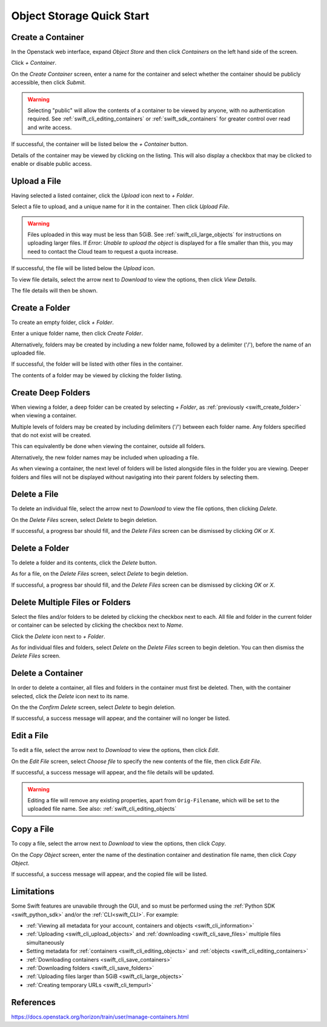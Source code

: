 .. _swift_quick_start:

==========================
Object Storage Quick Start
==========================


.. _swift_create_container:

Create a Container
------------------

In the Openstack web interface, expand `Object Store` and then click `Containers` on the left hand side of the screen.

.. image:: /assets/howtos/CreateAContainer/1-menu.png

Click `+ Container`.

.. image:: /assets/howtos/CreateAContainer/2-create-container.png

On the `Create Container` screen, enter a name for the container and select whether the container should be publicly accessible, then click `Submit`.

.. image:: /assets/howtos/CreateAContainer/3-create-container-form.png

.. warning::

  Selecting "public" will allow the contents of a container to be viewed by anyone, with no authentication required.
  See :ref:`swift_cli_editing_containers` or :ref:`swift_sdk_containers` for greater control over read and write access.

If successful, the container will be listed below the `+ Container` button.

.. image:: /assets/howtos/CreateAContainer/5-container-list.png

Details of the container may be viewed by clicking on the listing. This will also display a checkbox that may be clicked to enable or disable public access.

.. image:: /assets/howtos/CreateAContainer/6-container-details.png


.. _swift_create_object:

Upload a File
-------------

Having selected a listed container, click the `Upload` icon next to `+ Folder`.

.. image:: /assets/howtos/CreateAContainer/7-object-upload.png

Select a file to upload, and a unique name for it in the container. Then click `Upload File`.

.. image:: /assets/howtos/CreateAContainer/8-object-form.png

.. warning::

  Files uploaded in this way must be less than 5GiB. See :ref:`swift_cli_large_objects` for instructions on uploading larger files.
  If `Error: Unable to upload the object` is displayed for a file smaller than this, you may need to contact the Cloud team to request a quota increase.


If successful, the file will be listed below the `Upload` icon.

.. image:: /assets/howtos/CreateAContainer/10-object-list.png

To view file details, select the arrow next to `Download` to view the options, then click `View Details`.

.. image:: /assets/howtos/CreateAContainer/11-object-options.png

The file details will then be shown.

.. image:: /assets/howtos/CreateAContainer/12-object-details.png


.. _swift_create_folder:

Create a Folder
---------------

To create an empty folder, click `+ Folder`.

.. image:: /assets/howtos/CreateAContainer/13-folder-create.png

Enter a unique folder name, then click `Create Folder`.

.. image:: /assets/howtos/CreateAContainer/14-folder-form.png

Alternatively, folders may be created by including a new folder name, followed by a delimiter ('/'), before the name of an uploaded file.

.. image:: /assets/howtos/CreateAContainer/16-folder-form-alt.png

If successful, the folder will be listed with other files in the container.

.. image:: /assets/howtos/CreateAContainer/17-folder-list.png

The contents of a folder may be viewed by clicking the folder listing.

.. image:: /assets/howtos/CreateAContainer/18-folder-contents.png


.. _swift_create_deep_folder:

Create Deep Folders
-------------------

When viewing a folder, a deep folder can be created by selecting `+ Folder`, as :ref:`previously <swift_create_folder>` when viewing a container.

.. image:: /assets/howtos/CreateAContainer/19-subfolder-create.png

Multiple levels of folders may be created by including delimiters ('/') between each folder name. Any folders specified that do not exist will be created.

.. image:: /assets/howtos/CreateAContainer/20-subfolders-create.png

This can equivalently be done when viewing the container, outside all folders.

.. image:: /assets/howtos/CreateAContainer/21-subfolders-create-alt.png

Alternatively, the new folder names may be included when uploading a file.

.. image:: /assets/howtos/CreateAContainer/22-subfolders-create-alt-2.png

As when viewing a container, the next level of folders will be listed alongside files in the folder you are viewing. Deeper folders and files will not be displayed without navigating into their parent folders by selecting them.

.. image:: /assets/howtos/CreateAContainer/23-subfolders-contents.png


.. _swift_delete_object:

Delete a File
-------------

To delete an individual file, select the arrow next to `Download` to view the file options, then clicking `Delete`.

.. image:: /assets/howtos/CreateAContainer/11-object-options.png

On the `Delete Files` screen, select `Delete` to begin deletion.

.. image:: /assets/howtos/CreateAContainer/24-delete-file.png

If successful, a progress bar should fill, and the `Delete Files` screen can be dismissed by clicking `OK` or `X`.


.. _swift_delete_folder:

Delete a Folder
---------------

To delete a folder and its contents, click the `Delete` button.

.. image:: /assets/howtos/CreateAContainer/25-delete-folder.png

As for a file, on the `Delete Files` screen, select `Delete` to begin deletion.

.. image:: /assets/howtos/CreateAContainer/26-delete-folder-final.png

If successful, a progress bar should fill, and the `Delete Files` screen can be dismissed by clicking `OK` or `X`.


.. _swift_delete_multiple_objects:

Delete Multiple Files or Folders
--------------------------------

Select the files and/or folders to be deleted by clicking the checkbox next to each. All file and folder in the current folder or container can be selected by clicking the checkbox next to `Name`.

.. image:: /assets/howtos/CreateAContainer/27-files-select.png

Click the `Delete` icon next to `+ Folder`.

.. image:: /assets/howtos/CreateAContainer/28-files-delete.png

As for individual files and folders, select `Delete` on the `Delete Files` screen to begin deletion. You can then dismiss the `Delete Files` screen.


.. _swift_delete_containers:

Delete a Container
------------------

In order to delete a container, all files and folders in the container must first be deleted. Then, with the container selected, click the `Delete` icon next to its name.

.. image:: /assets/howtos/CreateAContainer/29-container-delete.png

On the the `Confirm Delete` screen, select `Delete` to begin deletion.

.. image:: /assets/howtos/CreateAContainer/30-container-delete-final.png

If successful, a success message will appear, and the container will no longer be listed.


.. _swift_edit_objects:

Edit a File
-----------

To edit a file, select the arrow next to `Download` to view the options, then click `Edit`.

.. image:: /assets/howtos/CreateAContainer/11-object-options.png

On the `Edit File` screen, select `Choose file` to specify the new contents of the file, then click `Edit File`.

.. image:: /assets/howtos/CreateAContainer/31-object-edit.png

If successful, a success message will appear, and the file details will be updated.

.. warning::

  Editing a file will remove any existing properties, apart from ``Orig-Filename``, which will be set to the uploaded file name.
  See also: :ref:`swift_cli_editing_objects`

.. _swift_copy_objects:

Copy a File
-----------

To copy a file, select the arrow next to `Download` to view the options, then click `Copy`.

.. image:: /assets/howtos/CreateAContainer/11-object-options.png

On the `Copy Object` screen, enter the name of the destination container and destination file name, then click `Copy Object`.

.. image:: /assets/howtos/CreateAContainer/32-object-copy.png

If successful, a success message will appear, and the copied file will be listed.


.. _swift_limitations:

Limitations
-----------

Some Swift features are unavabile through the GUI, and so must be performed using the :ref:`Python SDK <swift_python_sdk>` and/or the :ref:`CLI<swift_CLI>`. For example:

- :ref:`Viewing all metadata for your account, containers and objects <swift_cli_information>`
- :ref:`Uploading <swift_cli_upload_objects>` and :ref:`downloading <swift_cli_save_files>` multiple files simultaneously
- Setting metadata for :ref:`containers <swift_cli_editing_objects>` and :ref:`objects <swift_cli_editing_containers>`
- :ref:`Downloading containers <swift_cli_save_containers>`
- :ref:`Downloading folders <swift_cli_save_folders>`
- :ref:`Uploading files larger than 5GiB <swift_cli_large_objects>`
- :ref:`Creating temporary URLs <swift_cli_tempurl>`


References
----------

https://docs.openstack.org/horizon/train/user/manage-containers.html
